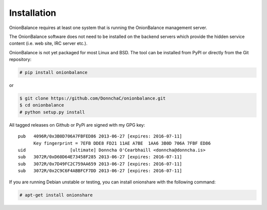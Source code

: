 Installation
============

OnionBalance requires at least one system that is running the OnionBalance
management server.

The OnionBalance software does not need to be installed on the
backend servers which provide the hidden service content (i.e. web site,
IRC server etc.).

OnionBalance is not yet packaged for most Linux and BSD. The tool can be
installed from PyPI or directly from the Git repository:

.. code-block:: console

    # pip install onionbalance

or

.. code-block:: console

    $ git clone https://github.com/DonnchaC/onionbalance.git
    $ cd onionbalance
    # python setup.py install

All tagged releases on Github or PyPi are signed with my GPG key:

::

    pub   4096R/0x3B0D706A7FBFED86 2013-06-27 [expires: 2016-07-11]
          Key fingerprint = 7EFB DDE8 FD21 11AE A7BE  1AA6 3B0D 706A 7FBF ED86
    uid                 [ultimate] Donncha O'Cearbhaill <donncha@donncha.is>
    sub   3072R/0xD60D64E73458F285 2013-06-27 [expires: 2016-07-11]
    sub   3072R/0x7D49FC2C759AA659 2013-06-27 [expires: 2016-07-11]
    sub   3072R/0x2C9C6F4ABBFCF7DD 2013-06-27 [expires: 2016-07-11]

If you are running Debian unstable or testing, you can install onionshare with the following command:

.. code-block:: console

   # apt-get install onionshare
